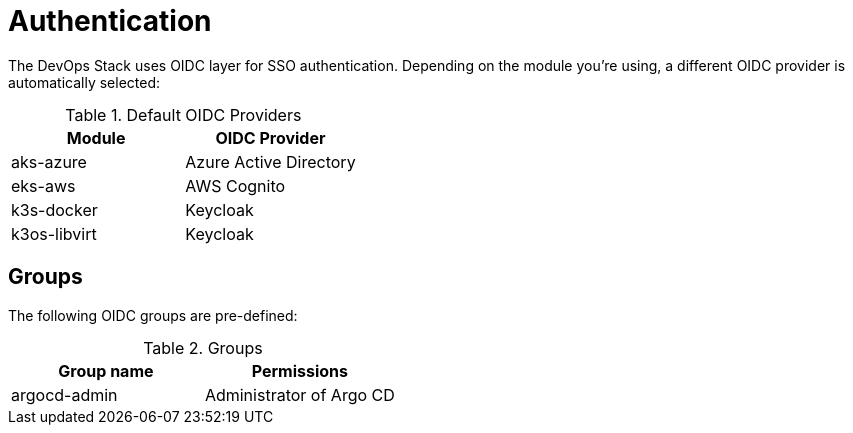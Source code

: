 = Authentication

The DevOps Stack uses OIDC layer for SSO authentication.
Depending on the module you're using, a different OIDC provider is automatically selected:

.Default OIDC Providers
|===
|Module |OIDC Provider

|aks-azure |Azure Active Directory

|eks-aws |AWS Cognito

|k3s-docker |Keycloak

|k3os-libvirt |Keycloak
|===


== Groups

The following OIDC groups are pre-defined:

.Groups
|===
|Group name |Permissions

|argocd-admin |Administrator of Argo CD
|===
